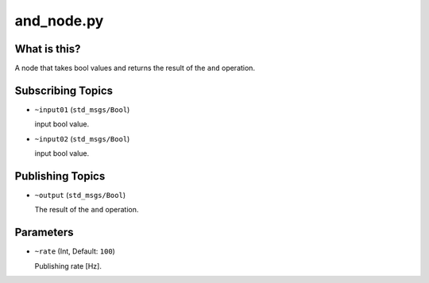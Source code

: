 and_node.py
===========


What is this?
-------------

A node that takes bool values and returns the result of the ``and`` operation.


Subscribing Topics
------------------

* ``~input01`` (``std_msgs/Bool``)

  input bool value.

* ``~input02`` (``std_msgs/Bool``)

  input bool value.


Publishing Topics
-----------------

* ``~output`` (``std_msgs/Bool``)

  The result of the ``and`` operation.


Parameters
----------

* ``~rate`` (Int, Default: ``100``)

  Publishing rate [Hz].
